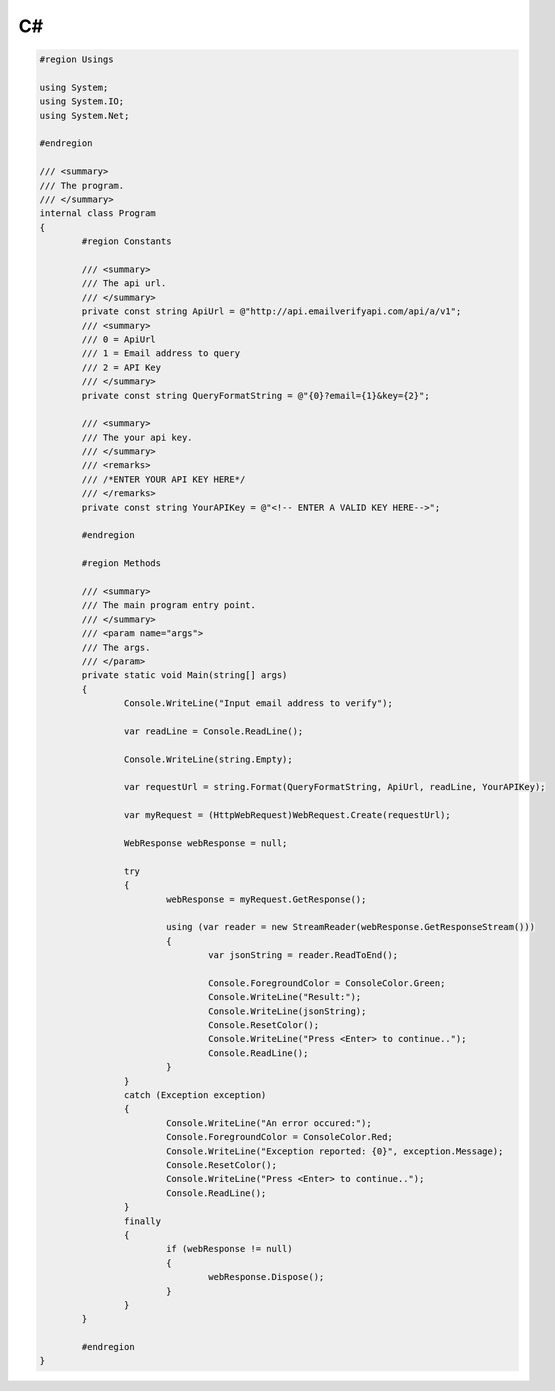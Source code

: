 C#
==

.. code-block:: c#

	#region Usings
 
	using System;
	using System.IO;
	using System.Net;
	 
	#endregion
	 
	/// <summary>
	/// The program.
	/// </summary>
	internal class Program
	{
		#region Constants
		 
		/// <summary>
		/// The api url.
		/// </summary>
		private const string ApiUrl = @"http://api.emailverifyapi.com/api/a/v1";
		/// <summary>
		/// 0 = ApiUrl
		/// 1 = Email address to query
		/// 2 = API Key
		/// </summary>
		private const string QueryFormatString = @"{0}?email={1}&key={2}";
		 
		/// <summary>
		/// The your api key.
		/// </summary>
		/// <remarks>
		/// /*ENTER YOUR API KEY HERE*/
		/// </remarks>
		private const string YourAPIKey = @"<!-- ENTER A VALID KEY HERE-->";
		 
		#endregion
		 
		#region Methods
		 
		/// <summary>
		/// The main program entry point.
		/// </summary>
		/// <param name="args">
		/// The args.
		/// </param>
		private static void Main(string[] args)
		{
			Console.WriteLine("Input email address to verify");
			 
			var readLine = Console.ReadLine();
			 
			Console.WriteLine(string.Empty);
			 
			var requestUrl = string.Format(QueryFormatString, ApiUrl, readLine, YourAPIKey);
			 
			var myRequest = (HttpWebRequest)WebRequest.Create(requestUrl);
			 
			WebResponse webResponse = null;
			 
			try
			{
				webResponse = myRequest.GetResponse();
				 
				using (var reader = new StreamReader(webResponse.GetResponseStream()))
				{
					var jsonString = reader.ReadToEnd();
					 
					Console.ForegroundColor = ConsoleColor.Green;
					Console.WriteLine("Result:");
					Console.WriteLine(jsonString);
					Console.ResetColor();
					Console.WriteLine("Press <Enter> to continue..");
					Console.ReadLine();
				}
			}
			catch (Exception exception)
			{
				Console.WriteLine("An error occured:");
				Console.ForegroundColor = ConsoleColor.Red;
				Console.WriteLine("Exception reported: {0}", exception.Message);
				Console.ResetColor();
				Console.WriteLine("Press <Enter> to continue..");
				Console.ReadLine();
			}
			finally
			{
				if (webResponse != null)
				{
					webResponse.Dispose();
				}
			}
		}
		 
		#endregion
	}